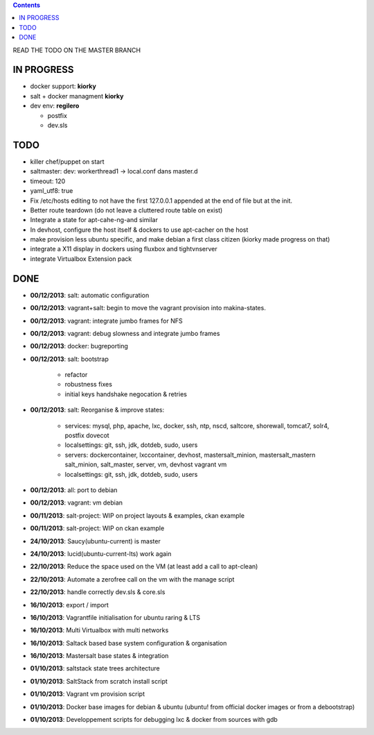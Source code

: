 .. contents::
READ THE TODO ON THE MASTER BRANCH

IN PROGRESS
===========
* docker support: **kiorky**

* salt + docker managment **kiorky**

* dev env: **regilero**

  * postfix
  * dev.sls


TODO
====
* killer chef/puppet on start
* saltmaster: dev: workerthread1 -> local.conf dans master.d
* timeout: 120
* yaml_utf8: true
* Fix /etc/hosts editing to not have the first 127.0.0.1 appended at the end of file but at the init.

* Better route teardown (do not leave a cluttered route table on exist)

* Integrate a state for apt-cahe-ng-and similar

* In devhost, configure the host itself & dockers to use apt-cacher on the host

* make provision less ubuntu specific, and make debian a first class citizen
  (kiorky made progress on that)
* integrate a X11 display in dockers using fluxbox and tightvnserver
* integrate Virtualbox Extension pack

DONE
====
* **00/12/2013**: salt: automatic configuration
* **00/12/2013**: vagrant+salt: begin to move the vagrant provision into makina-states.
* **00/12/2013**: vagrant: integrate jumbo frames for NFS
* **00/12/2013**: vagrant: debug slowness and integrate jumbo frames
* **00/12/2013**: docker: bugreporting
* **00/12/2013**: salt: bootstrap

    * refactor
    * robustness fixes
    * initial keys handshake negocation & retries

* **00/12/2013**: salt: Reorganise & improve states:

    * services: mysql, php, apache, lxc, docker, ssh, ntp, nscd, saltcore,
      shorewall, tomcat7, solr4, postfix dovecot
    * localsettings: git, ssh, jdk, dotdeb, sudo, users
    * servers: dockercontainer, lxccontainer, devhost, mastersalt_minion,
      mastersalt_mastern salt_minion, salt_master, server, vm, devhost
      vagrant vm
    * localsettings: git, ssh, jdk, dotdeb, sudo, users

* **00/12/2013**: all: port to debian
* **00/12/2013**: vagrant: vm debian
* **00/11/2013**: salt-project: WIP on project layouts & examples, ckan example
* **00/11/2013**: salt-project: WIP on ckan example
* **24/10/2013**: Saucy(ubuntu-current) is master
* **24/10/2013**: lucid(ubuntu-current-lts) work again
* **22/10/2013**: Reduce the space used on the VM (at least add a call to apt-clean)
* **22/10/2013**: Automate a zerofree call on the vm with the manage script
* **22/10/2013**: handle correctly dev.sls & core.sls
* **16/10/2013**: export / import
* **16/10/2013**: Vagrantfile initialisation for ubuntu raring & LTS
* **16/10/2013**: Multi Virtualbox with multi networks
* **16/10/2013**: Saltack based base system configuration & organisation
* **16/10/2013**: Mastersalt base states & integration
* **01/10/2013**: saltstack state trees architecture
* **01/10/2013**: SaltStack from scratch install script
* **01/10/2013**: Vagrant vm provision script
* **01/10/2013**: Docker base images for debian & ubuntu (ubuntu! from official docker images or from a debootstrap)
* **01/10/2013**: Developpement scripts for debugging lxc & docker from sources with gdb
